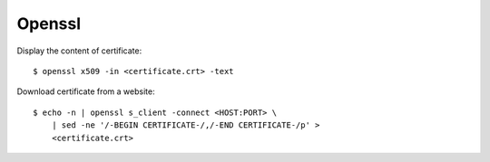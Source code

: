 Openssl
=======


Display the content of certificate: ::

    $ openssl x509 -in <certificate.crt> -text


Download certificate from a website: ::

    $ echo -n | openssl s_client -connect <HOST:PORT> \
        | sed -ne '/-BEGIN CERTIFICATE-/,/-END CERTIFICATE-/p' >
        <certificate.crt>

